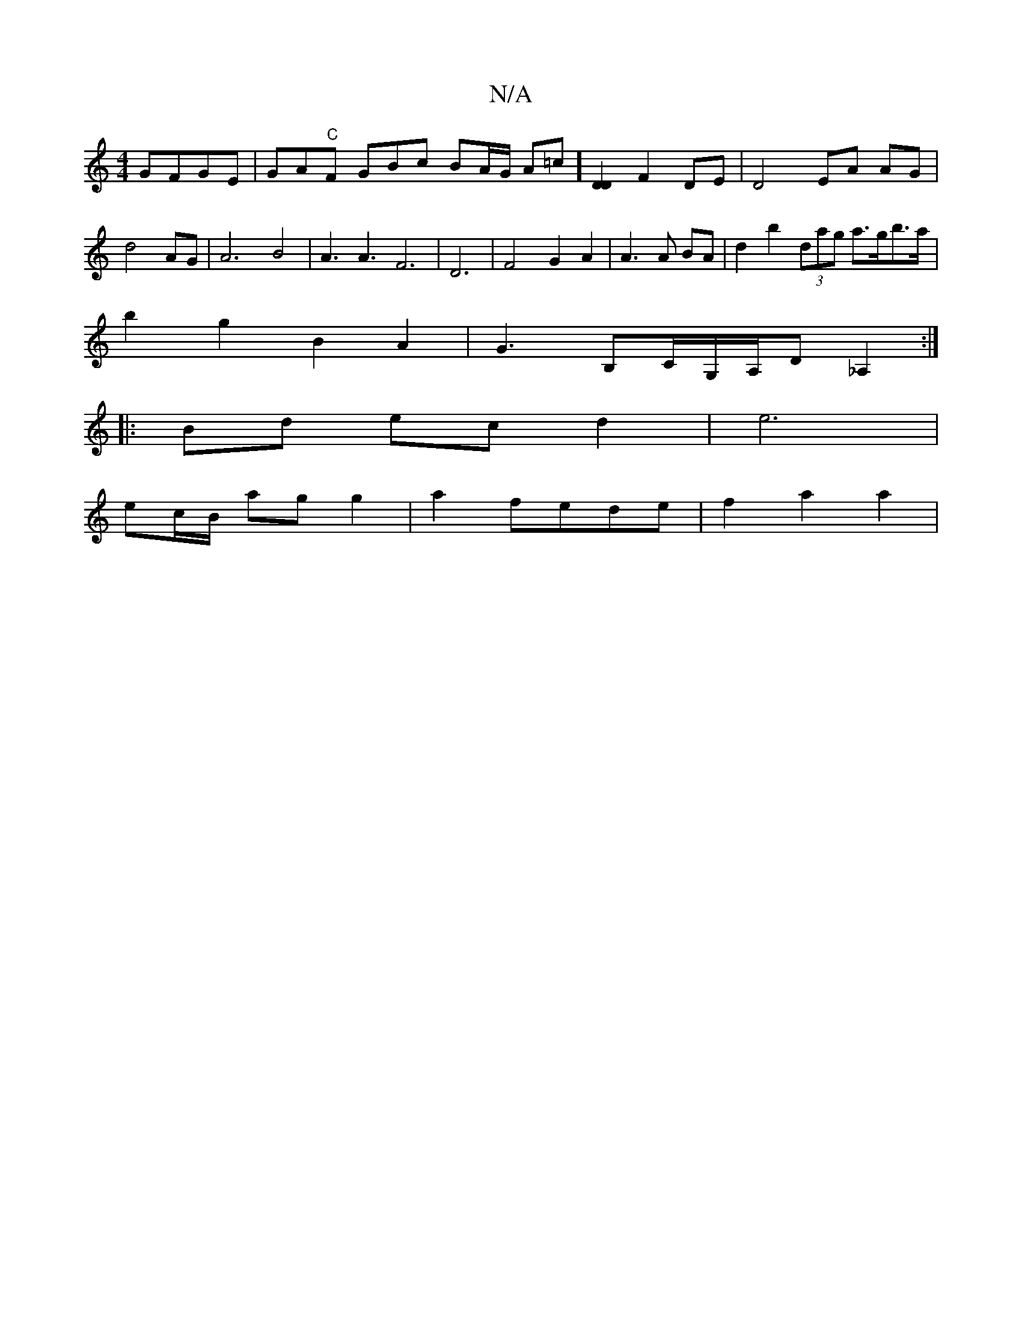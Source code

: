 X:1
T:N/A
M:4/4
R:N/A
K:Cmajor
 GFGE| GA"C"F GBc- BA/G/ An=ch] [DD]2 F2 DE | D4EA AG|d4 AG|A6B4|A3A3F6|D6| F4G2A2 |A3 A BA | d2 b2 (3dag a>gb>a |
b2 g2 B2 A2 | G3 B,C/G,/A,/d, _A,2 :|
|: Bd ec d2 | e6 |
ec/B/ ag g2|a2 fede|f2a2a2|

